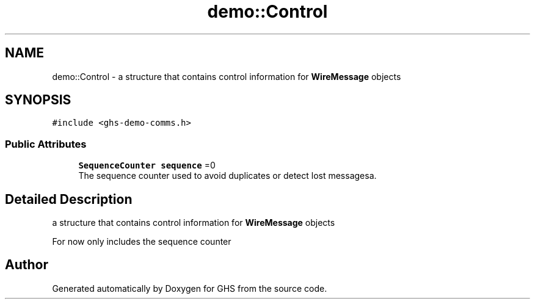 .TH "demo::Control" 3 "Mon Jun 6 2022" "GHS" \" -*- nroff -*-
.ad l
.nh
.SH NAME
demo::Control \- a structure that contains control information for \fBWireMessage\fP objects  

.SH SYNOPSIS
.br
.PP
.PP
\fC#include <ghs\-demo\-comms\&.h>\fP
.SS "Public Attributes"

.in +1c
.ti -1c
.RI "\fBSequenceCounter\fP \fBsequence\fP =0"
.br
.RI "The sequence counter used to avoid duplicates or detect lost messagesa\&. "
.in -1c
.SH "Detailed Description"
.PP 
a structure that contains control information for \fBWireMessage\fP objects 

For now only includes the sequence counter 

.SH "Author"
.PP 
Generated automatically by Doxygen for GHS from the source code\&.
